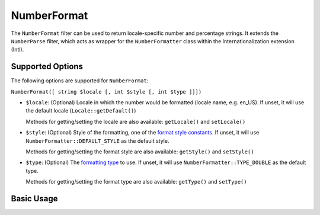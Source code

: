 .. _zend.i18n.filter.number-format:

NumberFormat
------------

The ``NumberFormat`` filter can be used to return locale-specific number and percentage strings. It extends the
``NumberParse`` filter, which acts as wrapper for the ``NumberFormatter`` class within the Internationalization
extension (Intl).

.. _zend.i18n.filter.number-format.options:

Supported Options
^^^^^^^^^^^^^^^^^

The following options are supported for ``NumberFormat``:

``NumberFormat([ string $locale [, int $style [, int $type ]]])``

- ``$locale``: (Optional) Locale in which the number would be formatted (locale name, e.g. en_US). If unset, it
  will use the default locale (``Locale::getDefault()``)

  Methods for getting/setting the locale are also available: ``getLocale()`` and ``setLocale()``

- ``$style``: (Optional) Style of the formatting, one of the `format style constants`_. If unset, it will use
  ``NumberFormatter::DEFAULT_STYLE`` as the default style.

  Methods for getting/setting the format style are also available: ``getStyle()`` and ``setStyle()``

- ``$type``: (Optional) The `formatting type`_ to use. If unset, it will use ``NumberFormatter::TYPE_DOUBLE`` as
  the default type.

  Methods for getting/setting the format type are also available: ``getType()`` and ``setType()``

.. _zend.i18n.filter.number-format.usage:

Basic Usage
^^^^^^^^^^^

.. code-block:: php
   :linenos:

   $filter = new \Zend\I18n\Filter\NumberFormat("de_DE");
   echo $filter->filter(1234567.8912346);
   // Returns "1.234.567,891"

   $filter = new \Zend\I18n\Filter\NumberFormat("en_US", NumberFormatter::PERCENT);
   echo $filter->filter(0.80);
   // Returns "80%"

   $filter = new \Zend\I18n\Filter\NumberFormat("fr_FR", NumberFormatter::SCIENTIFIC);
   echo $filter->filter(0.00123456789);
   // Returns "1,23456789E-3"



.. _`format style constants`: http://us.php.net/manual/en/class.numberformatter.php#intl.numberformatter-constants.unumberformatstyle
.. _`formatting type`: http://us.php.net/manual/en/class.numberformatter.php#intl.numberformatter-constants.types
